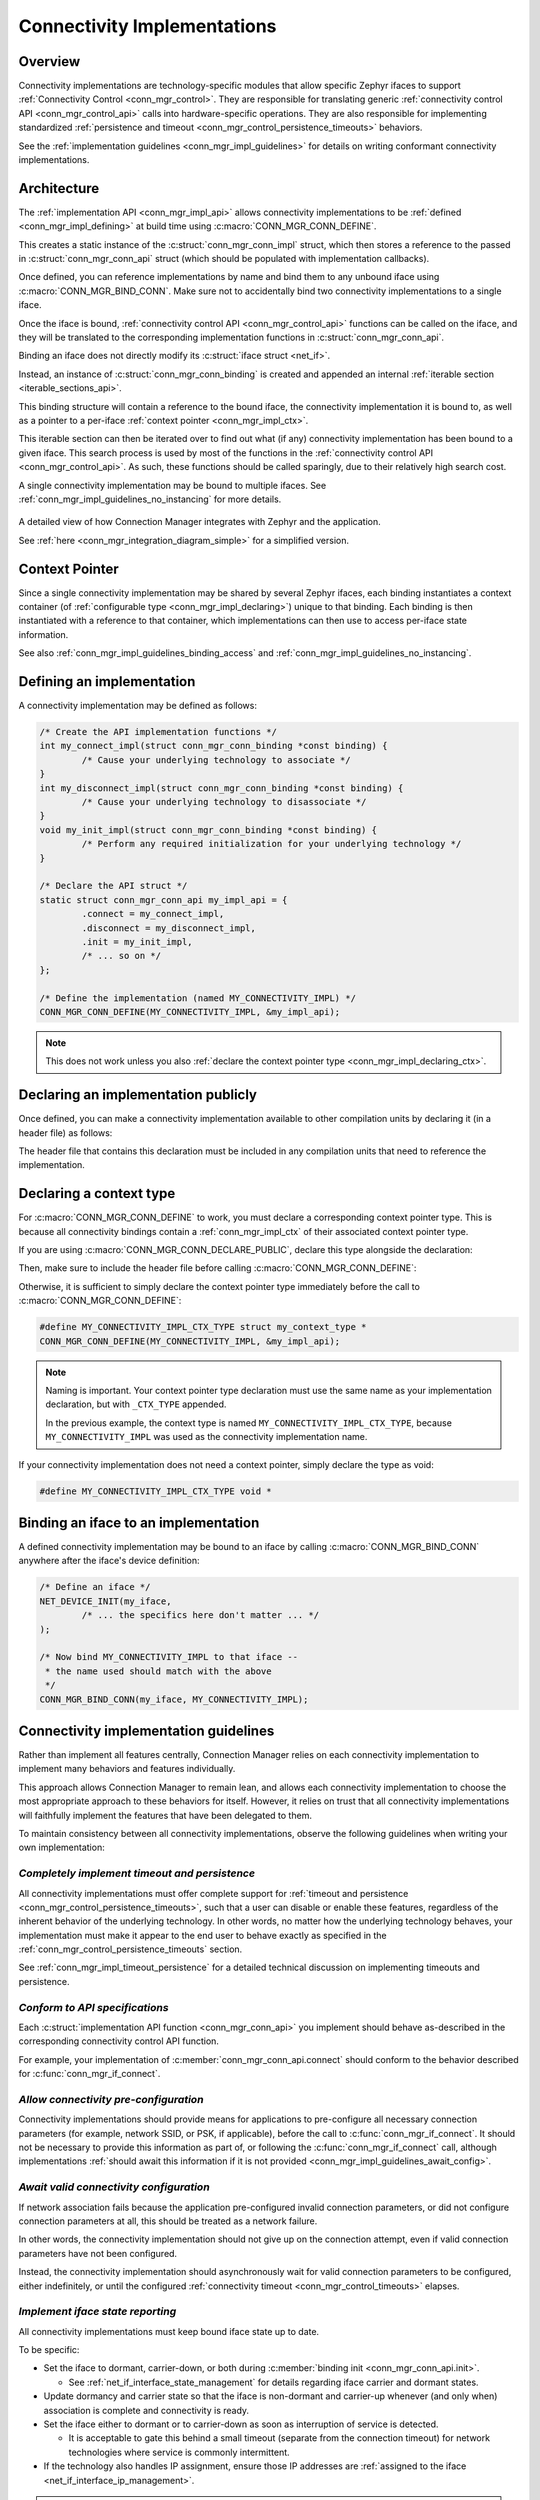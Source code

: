 .. _conn_mgr_impl:

Connectivity Implementations
############################

.. _conn_mgr_impl_overview:

Overview
========

Connectivity implementations are technology-specific modules that allow specific Zephyr ifaces to support :ref:`Connectivity Control <conn_mgr_control>`.
They are responsible for translating generic :ref:`connectivity control API <conn_mgr_control_api>` calls into hardware-specific operations.
They are also responsible for implementing standardized :ref:`persistence and timeout <conn_mgr_control_persistence_timeouts>` behaviors.

See the :ref:`implementation guidelines <conn_mgr_impl_guidelines>` for details on writing conformant connectivity implementations.

.. _conn_mgr_impl_architecture:

Architecture
============

The :ref:`implementation API <conn_mgr_impl_api>` allows connectivity implementations to be :ref:`defined <conn_mgr_impl_defining>` at build time using :c:macro:`CONN_MGR_CONN_DEFINE`.

This creates a static instance of the :c:struct:`conn_mgr_conn_impl` struct, which then stores a reference to the passed in :c:struct:`conn_mgr_conn_api` struct (which should be populated with implementation callbacks).

Once defined, you can reference implementations by name and bind them to any unbound iface using :c:macro:`CONN_MGR_BIND_CONN`.
Make sure not to accidentally bind two connectivity implementations to a single iface.

Once the iface is bound, :ref:`connectivity control API <conn_mgr_control_api>` functions can be called on the iface, and they will be translated to the corresponding implementation functions in :c:struct:`conn_mgr_conn_api`.

Binding an iface does not directly modify its :c:struct:`iface struct <net_if>`.

Instead, an instance of :c:struct:`conn_mgr_conn_binding` is created and appended an internal :ref:`iterable section <iterable_sections_api>`.

This binding structure will contain a reference to the bound iface, the connectivity implementation it is bound to, as well as a pointer to a per-iface :ref:`context pointer <conn_mgr_impl_ctx>`.

This iterable section can then be iterated over to find out what (if any) connectivity implementation has been bound to a given iface.
This search process is used by most of the functions in the :ref:`connectivity control API <conn_mgr_control_api>`.
As such, these functions should be called sparingly, due to their relatively high search cost.

A single connectivity implementation may be bound to multiple ifaces.
See :ref:`conn_mgr_impl_guidelines_no_instancing` for more details.

.. _conn_mgr_integration_diagram_detailed:

.. figure:: figures/integration_diagram_detailed.svg
    :alt: A detailed view of how Connection Manager integrates with Zephyr and the application.
    :figclass: align-center

    A detailed view of how Connection Manager integrates with Zephyr and the application.

    See :ref:`here <conn_mgr_integration_diagram_simple>` for a simplified version.

.. _conn_mgr_impl_ctx:

Context Pointer
===============

Since a single connectivity implementation may be shared by several Zephyr ifaces, each binding instantiates a context container (of :ref:`configurable type <conn_mgr_impl_declaring>`) unique to that binding.
Each binding is then instantiated with a reference to that container, which implementations can then use to access per-iface state information.

See also :ref:`conn_mgr_impl_guidelines_binding_access` and :ref:`conn_mgr_impl_guidelines_no_instancing`.

.. _conn_mgr_impl_defining:

Defining an implementation
==========================

A connectivity implementation may be defined as follows:

.. code-block:: c

   /* Create the API implementation functions */
   int my_connect_impl(struct conn_mgr_conn_binding *const binding) {
           /* Cause your underlying technology to associate */
   }
   int my_disconnect_impl(struct conn_mgr_conn_binding *const binding) {
           /* Cause your underlying technology to disassociate */
   }
   void my_init_impl(struct conn_mgr_conn_binding *const binding) {
           /* Perform any required initialization for your underlying technology */
   }

   /* Declare the API struct */
   static struct conn_mgr_conn_api my_impl_api = {
           .connect = my_connect_impl,
           .disconnect = my_disconnect_impl,
           .init = my_init_impl,
           /* ... so on */
   };

   /* Define the implementation (named MY_CONNECTIVITY_IMPL) */
   CONN_MGR_CONN_DEFINE(MY_CONNECTIVITY_IMPL, &my_impl_api);

.. note::
   This does not work unless you also :ref:`declare the context pointer type <conn_mgr_impl_declaring_ctx>`.

.. _conn_mgr_impl_declaring:

Declaring an implementation publicly
====================================

Once defined, you can make a connectivity implementation available to other compilation units by declaring it (in a header file) as follows:

.. code-block:: c
   :caption: ``my_connectivity_header.h``

   CONN_MGR_CONN_DECLARE_PUBLIC(MY_CONNECTIVITY_IMPL);

The header file that contains this declaration must be included in any compilation units that need to reference the implementation.

.. _conn_mgr_impl_declaring_ctx:

Declaring a context type
========================

For :c:macro:`CONN_MGR_CONN_DEFINE` to work, you must declare a corresponding context pointer type.
This is because all connectivity bindings contain a :ref:`conn_mgr_impl_ctx` of their associated context pointer type.

If you are using :c:macro:`CONN_MGR_CONN_DECLARE_PUBLIC`, declare this type alongside the declaration:

.. code-block:: c
   :caption: ``my_connectivity_impl.h``

   #define MY_CONNECTIVITY_IMPL_CTX_TYPE struct my_context_type *
   CONN_MGR_CONN_DECLARE_PUBLIC(MY_CONNECTIVITY_IMPL);

Then, make sure to include the header file before calling :c:macro:`CONN_MGR_CONN_DEFINE`:

.. code-block:: c
   :caption: ``my_connectivity_impl.c``

   #include "my_connectivity_impl.h"

   CONN_MGR_CONN_DEFINE(MY_CONNECTIVITY_IMPL, &my_impl_api);

Otherwise, it is sufficient to simply declare the context pointer type immediately before the call to :c:macro:`CONN_MGR_CONN_DEFINE`:

.. code-block:: c

   #define MY_CONNECTIVITY_IMPL_CTX_TYPE struct my_context_type *
   CONN_MGR_CONN_DEFINE(MY_CONNECTIVITY_IMPL, &my_impl_api);

.. note::

   Naming is important.
   Your context pointer type declaration must use the same name as your implementation declaration, but with ``_CTX_TYPE`` appended.

   In the previous example, the context type is named ``MY_CONNECTIVITY_IMPL_CTX_TYPE``, because ``MY_CONNECTIVITY_IMPL`` was used as the connectivity implementation name.

If your connectivity implementation does not need a context pointer, simply declare the type as void:

.. code-block:: c

   #define MY_CONNECTIVITY_IMPL_CTX_TYPE void *

.. _conn_mgr_impl_binding:

Binding an iface to an implementation
=====================================

A defined connectivity implementation may be bound to an iface by calling :c:macro:`CONN_MGR_BIND_CONN` anywhere after the iface's device definition:

.. code-block:: c

	/* Define an iface */
	NET_DEVICE_INIT(my_iface,
		/* ... the specifics here don't matter ... */
	);

	/* Now bind MY_CONNECTIVITY_IMPL to that iface --
	 * the name used should match with the above
	 */
	CONN_MGR_BIND_CONN(my_iface, MY_CONNECTIVITY_IMPL);

.. _conn_mgr_impl_guidelines:

Connectivity implementation guidelines
======================================

Rather than implement all features centrally, Connection Manager relies on each connectivity implementation to implement many behaviors and features individually.

This approach allows Connection Manager to remain lean, and allows each connectivity implementation to choose the most appropriate approach to these behaviors for itself.
However, it relies on trust that all connectivity implementations will faithfully implement the features that have been delegated to them.

To maintain consistency between all connectivity implementations, observe the following guidelines when writing your own implementation:

.. _conn_mgr_impl_guidelines_timeout_persistence:

*Completely implement timeout and persistence*
----------------------------------------------

All connectivity implementations must offer complete support for :ref:`timeout and persistence <conn_mgr_control_persistence_timeouts>`, such that a user can disable or enable these features, regardless of the inherent behavior of the underlying technology.
In other words, no matter how the underlying technology behaves, your implementation must make it appear to the end user to behave exactly as specified in the :ref:`conn_mgr_control_persistence_timeouts` section.

See :ref:`conn_mgr_impl_timeout_persistence` for a detailed technical discussion on implementing timeouts and persistence.

.. _conn_mgr_impl_guidelines_conformity:

*Conform to API specifications*
-------------------------------

Each :c:struct:`implementation API function <conn_mgr_conn_api>` you implement should behave as-described in the corresponding connectivity control API function.

For example, your implementation of :c:member:`conn_mgr_conn_api.connect` should conform to the behavior described for :c:func:`conn_mgr_if_connect`.

.. _conn_mgr_impl_guidelines_preconfig:

*Allow connectivity pre-configuration*
--------------------------------------

Connectivity implementations should provide means for applications to pre-configure all necessary connection parameters (for example, network SSID, or PSK, if applicable), before the call to :c:func:`conn_mgr_if_connect`.
It should not be necessary to provide this information as part of, or following the :c:func:`conn_mgr_if_connect` call, although implementations :ref:`should await this information if it is not provided <conn_mgr_impl_guidelines_await_config>`.

.. _conn_mgr_impl_guidelines_await_config:

*Await valid connectivity configuration*
----------------------------------------

If network association fails because the application pre-configured invalid connection parameters, or did not configure connection parameters at all, this should be treated as a network failure.

In other words, the connectivity implementation should not give up on the connection attempt, even if valid connection parameters have not been configured.

Instead, the connectivity implementation should asynchronously wait for valid connection parameters to be configured, either indefinitely, or until the configured :ref:`connectivity timeout <conn_mgr_control_timeouts>` elapses.

.. _conn_mgr_impl_guidelines_iface_state_reporting:

*Implement iface state reporting*
---------------------------------

All connectivity implementations must keep bound iface state up to date.

To be specific:

* Set the iface to dormant, carrier-down, or both during :c:member:`binding init <conn_mgr_conn_api.init>`.

  *  See :ref:`net_if_interface_state_management` for details regarding iface carrier and dormant states.

* Update dormancy and carrier state so that the iface is non-dormant and carrier-up whenever (and only when) association is complete and connectivity is ready.
* Set the iface either to dormant or to carrier-down as soon as interruption of service is detected.

  * It is acceptable to gate this behind a small timeout (separate from the connection timeout) for network technologies where service is commonly intermittent.

* If the technology also handles IP assignment, ensure those IP addresses are :ref:`assigned to the iface <net_if_interface_ip_management>`.

.. note::

   iface state updates do not necessarily need to be performed directly by connectivity implementations.

   For instance:

   * IP assignment is not necessary if :ref:`DHCP <dhcpv4_interface>` is used for the iface.
   * The connectivity implementation does not need to update iface dormancy if the underlying :ref:`L2 implementation <net_l2_interface>` already does so.

.. _conn_mgr_impl_guidelines_iface_state_writeonly:

*Do not use iface state as implementation state*
------------------------------------------------

Zephyr ifaces may be accessed from other threads without respecting the binding mutex.
As such, Zephyr iface state may change unpredictably during connectivity implementation callbacks.

Therefore, do not base implementation behaviors on iface state.

Keep iface state updated to reflect network availability, but do not read iface state for any purpose.

If you need to keep track of dormancy or IP assignment, use a separate state variable stored in the :ref:`context pointer <conn_mgr_impl_ctx>`.

.. _conn_mgr_impl_guidelines_non_interference:

*Remain non-interferent*
------------------------

Connectivity implementations should not prevent applications from interacting directly with associated technology-specific APIs.

In other words, it should be possible for an application to directly use your underlying technology without breaking your connectivity implementation.

If exceptions to this are absolutely necessary, they should be constrained to specific API calls and should be documented.

.. note::

   While connectivity implementations must not break, it is acceptable for implementations to have potentially unexpected behavior if applications attempt to directly control the association state.

   For instance, if an application directly instructs an underlying technology to dissassociate, it would be acceptable for the connectivity implementation to interpret this as an unexpected connection loss and immediately attempt to re-associate.

.. _conn_mgr_impl_guidelines_non_blocking:

*Remain non-blocking*
---------------------

All connectivity implementation callbacks should be non-blocking.

For instance, calls to :c:member:`conn_mgr_conn_api.connect` should initiate a connection process and return immediately.

One exception is :c:member:`conn_mgr_conn_api.init`, whose implementations are permitted to block.

However, bear in mind that blocking during this callback will delay system init, so still consider offloading time-consuming tasks to a background thread.

.. _conn_mgr_impl_guidelines_immediate_api_readiness:

*Make API immediately ready*
----------------------------

Connectivity implementations must be ready to receive API calls immediately after :c:member:`conn_mgr_conn_api.init`.

For instance, a call to :c:member:`conn_mgr_conn_api.connect` must eventually lead to an association attempt, even if called immediately after :c:member:`conn_mgr_conn_api.init`.

If the underlying technology cannot be made ready for connect commands immediately when :c:member:`conn_mgr_conn_api.init` is called, calls to :c:member:`conn_mgr_conn_api.connect` must be queued in a non-blocking fashion, and then executed later when ready.

.. _conn_mgr_impl_guidelines_context_pointer:

*Do not store state information outside the context pointer*
------------------------------------------------------------

Connection Manager provides a context pointer to each binding.

Connectivity implementations should store all state information in this context pointer.

The only exception is connectivity implementations that are meant to be bound to only a single iface.
Such implementations may use statically declared state instead.

See also :ref:`conn_mgr_impl_guidelines_no_instancing`.

.. _conn_mgr_impl_guidelines_iface_access:

*Access ifaces only through binding structs*
--------------------------------------------

Do not use statically declared ifaces or externally acquire references to ifaces.

For example, do not use :c:func:`net_if_get_default` under the assumption that the bound iface will be the default iface.

Instead, always use the :c:member:`iface pointer <conn_mgr_conn_binding.iface>` provided by the relevant :c:struct:`binding struct <conn_mgr_conn_binding>`.
See also :ref:`conn_mgr_impl_guidelines_binding_access`.

.. _conn_mgr_impl_guidelines_bindings_optional:

*Make implementations optional at compile-time*
-----------------------------------------------

Connectivity implementations should provide a Kconfig option to enable or disable the implementation without affecting bound iface availability.

In other words, it should be possible to configure builds that include Connectivity Manager, as well as the iface that would have been bound to the implementation, but not the implementation itself, nor its binding.

.. _conn_mgr_impl_guidelines_no_instancing:

*Do not instance implementations*
---------------------------------

Do not declare a separate connectivity implementation for every iface you are going to bind to.

Instead, bind one global connectivity implementation to all of your ifaces, and use the context pointer to store state relevant to individual ifaces.

See also :ref:`conn_mgr_impl_guidelines_binding_access` and :ref:`conn_mgr_impl_guidelines_iface_access`.

.. _conn_mgr_impl_guidelines_binding_access:

*Do not access bindings without locking them*
---------------------------------------------

Bindings may be accessed and modified at random by multiple threads, so modifying or reading from a binding without first :c:func:`locking it <conn_mgr_binding_lock>` may lead to unpredictable behavior.

This applies to all descendents of the binding, including anything in the :ref:`context container <conn_mgr_impl_ctx>`.

Make sure to :c:func:`unlock <conn_mgr_binding_unlock>` the binding when you are done accessing it.

.. note::

   A possible exception to this rule is if the resource in question is inherently thread-safe.

   However, be careful taking advantage of this exception.
   It may still be possible to create a race condition, for instance when accessing multiple thread-safe resources simultaneously.

   Therefore, it is recommended to simply always lock the binding, whether or not the resource being accessed is inherently thread-safe.

.. _conn_mgr_impl_guidelines_support_builtins:

*Do not disable built-in features*
----------------------------------

Do not attempt to prevent the use of built-in features (such as :ref:`conn_mgr_control_persistence_timeouts` or :ref:`conn_mgr_control_automations`).

All connectivity implementations must fully support these features.
Implementations must not attempt to force certain features to be always enabled or always disabled.

.. _conn_mgr_impl_guidelines_trigger_events:

*Trigger connectivity control events*
-------------------------------------

Connectivity control :ref:`network management <net_mgmt_interface>` events are not triggered automatically by Connection Manager.

Connectivity implementations must trigger these events themselves.

Trigger :c:macro:`NET_EVENT_CONN_CMD_IF_TIMEOUT` when a connection :ref:`timeout <conn_mgr_control_timeouts>` occurs.
See :ref:`conn_mgr_control_events_timeout` for details.

Trigger :c:macro:`NET_EVENT_CONN_IF_FATAL_ERROR` when a fatal (non-recoverable) connection error occurs.
See :ref:`conn_mgr_control_events_fatal_error` for details.

See :ref:`net_mgmt_interface` for details on firing network management events.

.. _conn_mgr_impl_timeout_persistence:

Implementing timeouts and persistence
=====================================

First, see :ref:`conn_mgr_control_persistence_timeouts` for a high-level description of the expected behavior of timeouts and persistence.

Connectivity implementations must fully conform to that description, regardless of the behavior of the underlying connectivity technology.

Sometimes this means writing extra logic in the connectivity implementation to fake certain behaviors.
The following sections discuss various common edge-cases and nuances and how to handle them.

.. _conn_mgr_impl_tp_inherent_persistence:

*Inherently persistent technologies*
------------------------------------

If the underlying technology automatically attempts to reconnect or retry connection after connection loss or failure, the connectivity implementation must manually cancel such attempts when they are in conflict with timeout or persistence settings.

For example:

  * If the underlying technology automatically attempts to reconnect after losing connection, and persistence is disabled for the iface, the connectivity implementation should immediately cancel this reconnection attempt.
  * If a connection attempt times out on an iface whose underlying technology does not have a built-in timeout, the connectivity implementation must simulate a timeout by cancelling the connection attempt manually.

.. _conn_mgr_impl_tp_inherent_nonpersistence:

*Technologiess that give up on connection attempts*
---------------------------------------------------

If the underlying technology has no mechanism to retry connection attempts, or would give up on them before the user-configured timeout, or would not reconnect after connection loss, the connectivity implementation must manually re-request connection to counteract these deviances.

* If your underlying technology is not persistent, you must manually trigger reconnect attempts when persistence is enabled.
* If your underlying technology does not support a timeout, you must manually cancel connection attempts if the timeout is enabled.
* If your underlying technology forces a timeout, you must manually trigger a new connection attempts if that timeout is shorter than the Connection Manager timeout.

.. _conn_mgr_impl_tp_assoc_retry:

*Technologies with association retry*
-------------------------------------

Many underlying technologies do not usually associate in a single attempt.

Instead, these underlying technologies may need to make multiple back-to-back association attempts in a row, usually with a small delay.

In these situations, the connectivity implementation should treat this series of back-to-back association sub-attempts as a single unified connection attempt.

For instance, after a sub-attempt failure, persistence being disabled should not prevent further sub-attempts, since they all count as one single overall connection attempt.
See also :ref:`conn_mgr_impl_tp_persistence_during_connect`.

At which point a series of failed sub-attempts should be considered a failure of the connection attempt as a whole is up to each implementation to decide.

If the connection attempt crosses this threshold, but the configured timeout has not yet elapsed, or there is no timeout, sub-attempts should continue.

.. _conn_mgr_impl_tp_persistence_during_connect:

*Persistence during connection attempts*
----------------------------------------

Persistence should not affect any aspect of implementation behavior during a connection attempt.
Persistence should only affect whether or not connection attempts are automatically triggered after a connection loss.

The configured timeout should fully determine whether connection retry should be performed.

.. _conn_mgr_impl_api:

Implementation API
==================

Include header file :file:`include/zephyr/net/conn_mgr_connectivity_impl.h` to access these.

Only for use by connectivity implementations.

